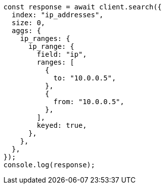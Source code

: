 // This file is autogenerated, DO NOT EDIT
// Use `node scripts/generate-docs-examples.js` to generate the docs examples

[source, js]
----
const response = await client.search({
  index: "ip_addresses",
  size: 0,
  aggs: {
    ip_ranges: {
      ip_range: {
        field: "ip",
        ranges: [
          {
            to: "10.0.0.5",
          },
          {
            from: "10.0.0.5",
          },
        ],
        keyed: true,
      },
    },
  },
});
console.log(response);
----
